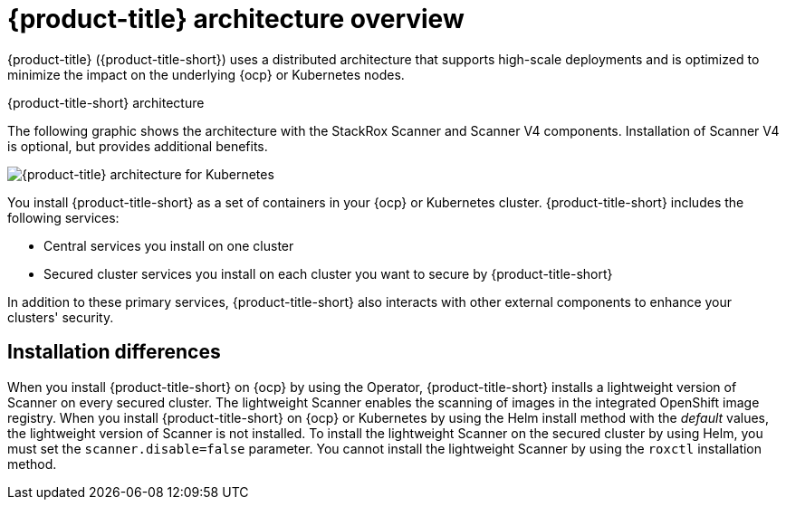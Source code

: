 // Module included in the following assemblies:
//
// * architecture/acs-architecture.adoc
:_mod-docs-content-type: CONCEPT
[id="acs-architecture_{context}"]
= {product-title} architecture overview

{product-title} ({product-title-short}) uses a distributed architecture that supports high-scale deployments and is optimized to minimize the impact on the underlying {ocp} or Kubernetes nodes.

.{product-title-short} architecture

The following graphic shows the architecture with the StackRox Scanner and Scanner V4 components. Installation of Scanner V4 is optional, but provides additional benefits.

image::acs-architecture-scannerv4.png[{product-title} architecture for Kubernetes]

You install {product-title-short} as a set of containers in your {ocp} or Kubernetes cluster. {product-title-short} includes the following services:

* Central services you install on one cluster
* Secured cluster services you install on each cluster you want to secure by {product-title-short}

In addition to these primary services, {product-title-short} also interacts with other external components to enhance your clusters' security.

[discrete]
[id="installation-differences-architecture_{context}"]
== Installation differences

When you install {product-title-short} on {ocp} by using the Operator, {product-title-short} installs a lightweight version of Scanner on every secured cluster. The lightweight Scanner enables the scanning of images in the integrated OpenShift image registry. When you install {product-title-short} on {ocp} or Kubernetes by using the Helm install method with the _default_ values, the lightweight version of Scanner is not installed. To install the lightweight Scanner on the secured cluster by using Helm, you must set the `scanner.disable=false` parameter. You cannot install the lightweight Scanner by using the `roxctl` installation method.
